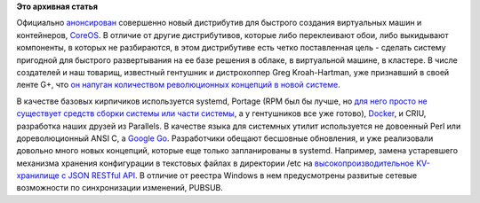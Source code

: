 .. title: CoreOS - новый дистрибутив на базе ChromeOS
.. slug: coreos-новый-дистрибутив-на-базе-chromeos
.. date: 2013-07-31 16:44:38
.. tags: coreos, clouds, systemd, docker, criu, golang, etcd
.. category:
.. link:
.. description:
.. type: text
.. author: Peter Lemenkov

**Это архивная статья**


Официально
`анонсирован <https://news.ycombinator.com/item?id=6128700>`__
совершенно новый дистрибутив для быстрого создания виртуальных машин и
контейнеров, `CoreOS <http://coreos.com/>`__. В отличие от другие
дистрибутивов, которые либо переклеивают обои, либо выкидывают
компоненты, в которых не разбираются, в этом дистрибутиве есть четко
поставленная цель - сделать систему пригодной для быстрого развертывания
на ее базе решения в облаке, в виртуальной машине, в кластере. В числе
создателей и наш товарищ, известный гентушник и дистрохоппер Greg
Kroah-Hartman, уже признавший в своей ленте G+, что `он напуган
количеством революционных концепций в новой
системе <https://plus.google.com/111049168280159033135/posts/YvWFmPa9kVf>`__.

В качестве базовых кирпичиков используется systemd, Portage (RPM был бы
лучше, но `для него просто не существует средств сборки системы или
части
системы </content/Обсуждение-реорганизации-всего-процесса-разработки-fedora>`__,
а у гентушников все уже готово), `Docker <http://www.docker.io/>`__, и
CRIU, разработка наших друзей из Parallels. В качестве языка для
системных утилит используется не довоенный Perl или дореволюционный ANSI
C, а `Google Go <http://golang.org/>`__. Разработчики обещают бесшовные
обновления, и уже реализовали довольно много новых концепций, которые
еще только запланированы в systemd. Например, замена устаревшего
механизма хранения конфигурации в текстовых файлах в директории /etc на
`высокопроизводительное KV-хранилище с JSON RESTful
API <https://github.com/coreos/etcd>`__. В отличие от реестра Windows в
нем предусмотрены развитые сетевые возможности по синхронизации
изменений, PUBSUB.


